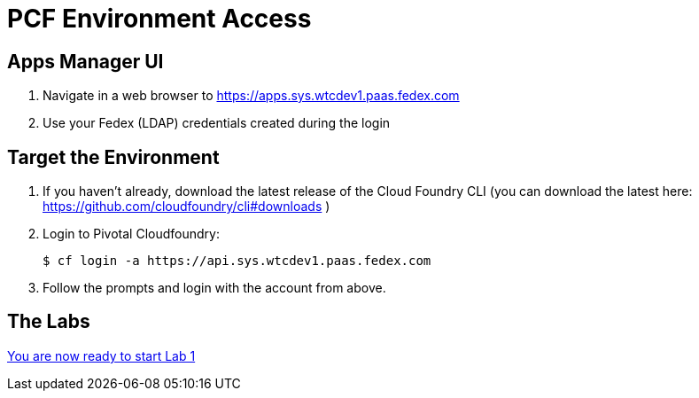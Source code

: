 = PCF Environment Access

== Apps Manager UI

. Navigate in a web browser to https://apps.sys.wtcdev1.paas.fedex.com
. Use your Fedex (LDAP) credentials created during the login


== Target the Environment

. If you haven't already, download the latest release of the Cloud Foundry CLI (you can download the latest here: https://github.com/cloudfoundry/cli#downloads )

. Login to Pivotal Cloudfoundry:
+
----
$ cf login -a https://api.sys.wtcdev1.paas.fedex.com
----
+
. Follow the prompts and login with the account from above.

== The Labs
link:../README.adoc[You are now ready to start Lab 1]

